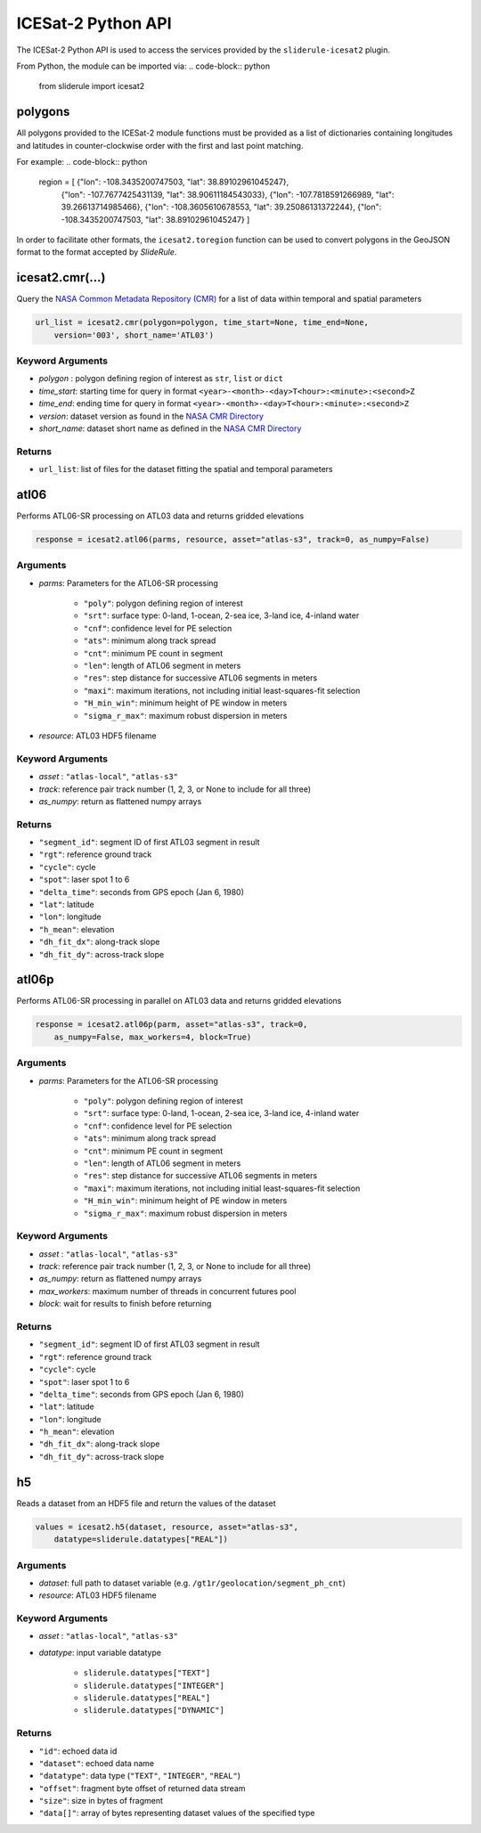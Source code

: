 ===================
ICESat-2 Python API
===================

The ICESat-2 Python API is used to access the services provided by the ``sliderule-icesat2`` plugin.  

From Python, the module can be imported via:
.. code-block:: python
    from sliderule import icesat2

polygons
########

All polygons provided to the ICESat-2 module functions must be provided as a list of dictionaries containing longitudes and latitudes in counter-clockwise order with the first and last point matching.

For example:
.. code-block:: python
    region = [ {"lon": -108.3435200747503, "lat": 38.89102961045247},
               {"lon": -107.7677425431139, "lat": 38.90611184543033}, 
               {"lon": -107.7818591266989, "lat": 39.26613714985466},
               {"lon": -108.3605610678553, "lat": 39.25086131372244},
               {"lon": -108.3435200747503, "lat": 38.89102961045247} ]

In order to facilitate other formats, the ``icesat2.toregion`` function can be used to convert polygons in the GeoJSON format to the format accepted by `SlideRule`.


icesat2.cmr(...)
################

Query the `NASA Common Metadata Repository (CMR) <https://cmr.earthdata.nasa.gov/search>`_ for a list of data within temporal and spatial parameters

.. code-block:: python

    url_list = icesat2.cmr(polygon=polygon, time_start=None, time_end=None,
        version='003', short_name='ATL03')

Keyword Arguments
-----------------

- `polygon` : polygon defining region of interest as ``str``, ``list`` or ``dict``
- `time_start`: starting time for query in format ``<year>-<month>-<day>T<hour>:<minute>:<second>Z``
- `time_end`: ending time for query in format ``<year>-<month>-<day>T<hour>:<minute>:<second>Z``
- `version`: dataset version as found in the `NASA CMR Directory <https://cmr.earthdata.nasa.gov/search/site/collections/directory/eosdis>`_
- `short_name`: dataset short name as defined in the `NASA CMR Directory <https://cmr.earthdata.nasa.gov/search/site/collections/directory/eosdis>`_

Returns
-------

- ``url_list``: list of files for the dataset fitting the spatial and temporal parameters


atl06
#####

Performs ATL06-SR processing on ATL03 data and returns gridded elevations

.. code-block:: python

    response = icesat2.atl06(parms, resource, asset="atlas-s3", track=0, as_numpy=False)

Arguments
---------

- `parms`: Parameters for the ATL06-SR processing

    * ``"poly"``: polygon defining region of interest
    * ``"srt"``: surface type: 0-land, 1-ocean, 2-sea ice, 3-land ice, 4-inland water
    * ``"cnf"``: confidence level for PE selection
    * ``"ats"``: minimum along track spread
    * ``"cnt"``: minimum PE count in segment
    * ``"len"``: length of ATL06 segment in meters
    * ``"res"``: step distance for successive ATL06 segments in meters
    * ``"maxi"``: maximum iterations, not including initial least-squares-fit selection
    * ``"H_min_win"``: minimum height of PE window in meters
    * ``"sigma_r_max"``: maximum robust dispersion in meters
- `resource`: ATL03 HDF5 filename

Keyword Arguments
-----------------

- `asset` : ``"atlas-local"``, ``"atlas-s3"``
- `track`: reference pair track number (1, 2, 3, or None to include for all three)
- `as_numpy`: return as flattened numpy arrays

Returns
-------

- ``"segment_id"``: segment ID of first ATL03 segment in result
- ``"rgt"``: reference ground track
- ``"cycle"``: cycle
- ``"spot"``: laser spot 1 to 6
- ``"delta_time"``: seconds from GPS epoch (Jan 6, 1980)
- ``"lat"``: latitude
- ``"lon"``: longitude
- ``"h_mean"``: elevation
- ``"dh_fit_dx"``: along-track slope
- ``"dh_fit_dy"``: across-track slope


atl06p
######

Performs ATL06-SR processing in parallel on ATL03 data and returns gridded elevations

.. code-block:: python

    response = icesat2.atl06p(parm, asset="atlas-s3", track=0,
        as_numpy=False, max_workers=4, block=True)

Arguments
---------

- `parms`: Parameters for the ATL06-SR processing

    * ``"poly"``: polygon defining region of interest
    * ``"srt"``: surface type: 0-land, 1-ocean, 2-sea ice, 3-land ice, 4-inland water
    * ``"cnf"``: confidence level for PE selection
    * ``"ats"``: minimum along track spread
    * ``"cnt"``: minimum PE count in segment
    * ``"len"``: length of ATL06 segment in meters
    * ``"res"``: step distance for successive ATL06 segments in meters
    * ``"maxi"``: maximum iterations, not including initial least-squares-fit selection
    * ``"H_min_win"``: minimum height of PE window in meters
    * ``"sigma_r_max"``: maximum robust dispersion in meters

Keyword Arguments
-----------------

- `asset` : ``"atlas-local"``, ``"atlas-s3"``
- `track`: reference pair track number (1, 2, 3, or None to include for all three)
- `as_numpy`: return as flattened numpy arrays
- `max_workers`: maximum number of threads in concurrent futures pool
- `block`: wait for results to finish before returning

Returns
-------

- ``"segment_id"``: segment ID of first ATL03 segment in result
- ``"rgt"``: reference ground track
- ``"cycle"``: cycle
- ``"spot"``: laser spot 1 to 6
- ``"delta_time"``: seconds from GPS epoch (Jan 6, 1980)
- ``"lat"``: latitude
- ``"lon"``: longitude
- ``"h_mean"``: elevation
- ``"dh_fit_dx"``: along-track slope
- ``"dh_fit_dy"``: across-track slope

h5
##

Reads a dataset from an HDF5 file and return the values of the dataset

.. code-block:: python

    values = icesat2.h5(dataset, resource, asset="atlas-s3",
        datatype=sliderule.datatypes["REAL"])

Arguments
---------

- `dataset`: full path to dataset variable (e.g. ``/gt1r/geolocation/segment_ph_cnt``)
- `resource`: ATL03 HDF5 filename

Keyword Arguments
-----------------

- `asset` : ``"atlas-local"``, ``"atlas-s3"``
- `datatype`: input variable datatype

    * ``sliderule.datatypes["TEXT"]``
    * ``sliderule.datatypes["INTEGER"]``
    * ``sliderule.datatypes["REAL"]``
    * ``sliderule.datatypes["DYNAMIC"]``

Returns
-------

- ``"id"``: echoed data id
- ``"dataset"``: echoed data name
- ``"datatype"``: data type (``"TEXT"``, ``"INTEGER"``, ``"REAL"``)
- ``"offset"``: fragment byte offset of returned data stream
- ``"size"``: size in bytes of fragment
- ``"data[]"``: array of bytes representing dataset values of the specified type
